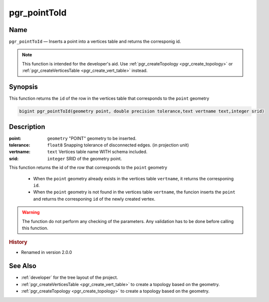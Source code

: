.. 
   ****************************************************************************
    pgRouting Manual
    Copyright(c) pgRouting Contributors

    This documentation is licensed under a Creative Commons Attribution-Share  
    Alike 3.0 License: http://creativecommons.org/licenses/by-sa/3.0/
   ****************************************************************************

.. _pgr_point_to_id:

pgr_pointToId
===============================================================================

.. index:: 
	single: pgr_pointToId(geometry,double precisioni,text,integer)
	module: common

Name
-------------------------------------------------------------------------------

``pgr_pointToId`` — Inserts a point into a vertices table and returns the corresponig id.

.. note:: 

	This function is intended for the developer's aid. Use :ref:`pgr_createTopology <pgr_create_topology>` or :ref:`pgr_createVerticesTable <pgr_create_vert_table>` instead. 


Synopsis
-------------------------------------------------------------------------------

This function returns the ``id`` of the row in the vertices table that corresponds to the ``point`` geometry 

.. code-block:: sql

	bigint pgr_pointToId(geometry point, double precision tolerance,text vertname text,integer srid)


Description
-------------------------------------------------------------------------------

:point: ``geometry`` "POINT" geometry to be inserted.
:tolerance: ``float8`` Snapping tolerance of disconnected edges. (in projection unit)
:vertname: ``text`` Vertices table name WITH schema included.
:srid: ``integer`` SRID of the geometry point.

This function returns the id of the row that corresponds to the ``point`` geometry 

  - When the ``point`` geometry already exists in the vertices table ``vertname``, it returns the corresponing ``id``.
  - When the ``point`` geometry is not found in the vertices table ``vertname``, the funcion inserts the ``point`` and returns the corresponing ``id`` of the newly created vertex.
 
.. warning:: The function do not perform any checking of the parameters. Any validation has to be done before calling this function.

.. rubric:: History

* Renamed in version 2.0.0


See Also
-------------------------------------------------------------------------------

* :ref:`developer` for the tree layout of the project.
* :ref:`pgr_createVerticesTable <pgr_create_vert_table>` to create a topology based on the geometry.
* :ref:`pgr_createTopology <pgr_create_topology>` to create a topology based on the geometry.


